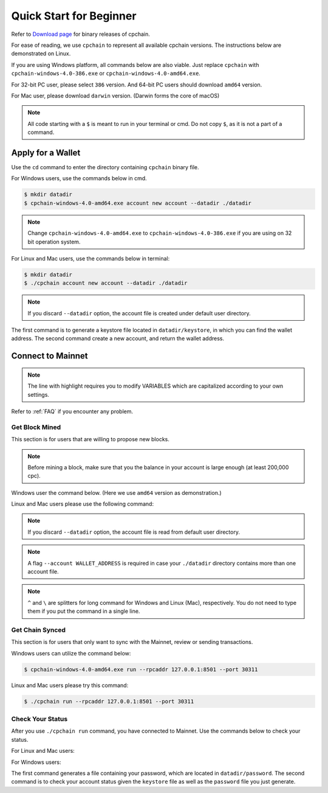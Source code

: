 .. _quick-start-beginner:

Quick Start for Beginner
=============================



Refer to `Download page`_ for binary releases of cpchain.

.. _`Download Page`: https://github.com/CPChain/chain/releases

For ease of reading, we use ``cpchain`` to represent all available cpchain versions.
The instructions below are demonstrated on Linux.

If you are using Windows platform, all commands below are also viable.
Just replace ``cpchain`` with ``cpchain-windows-4.0-386.exe`` or ``cpchain-windows-4.0-amd64.exe``.

For 32-bit PC user, please select ``386`` version.
And 64-bit PC users should download ``amd64`` version.

For Mac user, please download ``darwin`` version.
(Darwin forms the core of macOS)


.. NOTE::

    All code starting with a ``$`` is meant to run in your terminal or cmd.
    Do not copy ``$``, as it is not a part of a command.


Apply for a Wallet
--------------------

Use the ``cd`` command to enter the directory containing ``cpchain`` binary file.

For Windows users, use the commands below in cmd.

.. code-block:: shell

    $ mkdir datadir
    $ cpchain-windows-4.0-amd64.exe account new account --datadir ./datadir


.. note::

    Change ``cpchain-windows-4.0-amd64.exe`` to ``cpchain-windows-4.0-386.exe``
    if you are using on 32 bit operation system.

For Linux and Mac users, use the commands below in terminal:

.. code-block:: shell

    $ mkdir datadir
    $ ./cpchain account new account --datadir ./datadir


.. note::

    If you discard ``--datadir`` option, the account file is created under default user directory.


The first command is to generate a keystore file
located in ``datadir/keystore``,
in which you can find the wallet address.
The second command create a new account, and return the wallet address.


Connect to Mainnet
--------------------

.. note::

    The line with highlight requires you to modify VARIABLES
    which are capitalized according to your own settings.

Refer to :ref:`FAQ` if you encounter any problem.

Get Block Mined
~~~~~~~~~~~~~~~~~~

This section is for users that are willing to propose new blocks.

.. note::

    Before mining a block,
    make sure that you the balance in your account is large enough (at least 200,000 cpc).

Windows user the command below.
(Here we use ``amd64`` version as demonstration.)

.. code-block:: shell
    :emphasize-lines: 2

    $ cpchain-windows-4.0-amd64.exe run --datadir ./datadir ^
        --unlock WALLET_ADDRESS ^
        --rpcaddr 127.0.0.1:8501 --port 30311 --mine ^
        --rpcapi personal,eth,cpc,admission,net,web3,db,txpool,miner --linenumber


Linux and Mac users please use the following command:

.. code-block:: shell
    :emphasize-lines: 2

    $ ./cpchain run --datadir ./datadir \
        --unlock WALLET_ADDRESS \
        --rpcaddr 127.0.0.1:8501 --port 30311 --mine \
        --rpcapi personal,eth,cpc,admission,net,web3,db,txpool,miner --linenumber

.. note::

    If you discard ``--datadir`` option, the account file is read from default user directory.

.. note::

    A flag ``--account WALLET_ADDRESS`` is required
    in case your ``./datadir`` directory contains more than one account file.


.. note::

    ``^`` and ``\`` are splitters for long command for Windows and Linux (Mac), respectively.
    You do not need to type them if you put the command in a single line.


Get Chain Synced
~~~~~~~~~~~~~~~~~~~~

This section is for users that only want to sync with the Mainnet, review or sending transactions.

Windows users can utilize the command below:

.. code-block:: shell

    $ cpchain-windows-4.0-amd64.exe run --rpcaddr 127.0.0.1:8501 --port 30311


Linux and Mac users please try this command:

.. code-block:: shell

    $ ./cpchain run --rpcaddr 127.0.0.1:8501 --port 30311

Check Your Status
~~~~~~~~~~~~~~~~~~~~

After you use ``./cpchain run`` command, you have connected to Mainnet.
Use the commands below to check your status.

For Linux and Mac users:

.. code-block:: shell
    :emphasize-lines: 1,3,4

    $ echo YOUR_PASSWORD > datadir/password
    $ ./cpchain campaign status \
    --keystore ./datadir/keystore/YOUR_ACCOUNT \
    --password ./datadir/password

For Windows users:

.. code-block:: shell
    :emphasize-lines: 1,3,4

    $ echo|set /p="YOUR_PASSWORD"> datadir/password
    $ cpchain.exe campaign status ^
    --keystore ./datadir/keystore/YOUR_ACCOUNT ^
    --password ./datadir/password

The first command generates a file containing your password,
which are located in ``datadir/password``.
The second command is to check your account status given the ``keystore`` file
as well as the ``password`` file you just generate.


